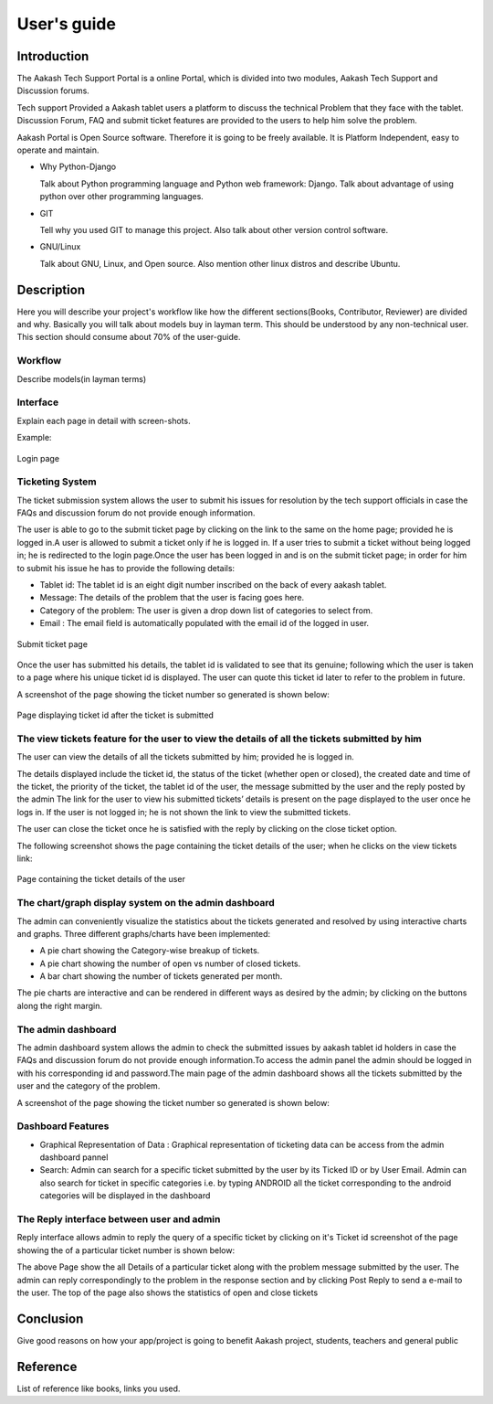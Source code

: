 User's guide
============

Introduction
------------

The Aakash Tech Support Portal is a online Portal, which is divided into two modules, Aakash Tech Support and Discussion forums.


Tech support Provided a Aakash tablet users a platform to discuss the technical Problem that they face with the tablet. Discussion Forum, FAQ and submit ticket features are provided to the users to help him solve the problem.

Aakash Portal is Open Source software. Therefore it is going to be freely available. It is Platform Independent, easy to operate and maintain.


* Why Python-Django

  Talk about Python programming language and Python web framework:
  Django. Talk about advantage of using python over other programming languages.


* GIT

  Tell why you used GIT to manage this project. Also talk about other
  version control software.


* GNU/Linux

  Talk about GNU, Linux, and Open source. Also mention other linux
  distros and describe Ubuntu.


Description
-----------

Here you will describe your project's workflow like how the different
sections(Books, Contributor, Reviewer) are divided and why. Basically
you will talk about models buy in layman term. This should be
understood by any non-technical user. This section should consume
about 70% of the user-guide.


Workflow
~~~~~~~~

Describe models(in layman terms)


Interface
~~~~~~~~~

Explain each page in detail with screen-shots.

Example:

.. figure:: _static/images/aakash.png
   :height: 600 px
   :width: 900 px
   :scale: 50 %
   :alt: Login page
   :align: center

   Login page

Ticketing System
~~~~~~~~~~~~~~~~

The ticket submission system allows the user to submit his issues for resolution by the tech support officials in case the FAQs and discussion forum do not provide enough information.

The user is able to go to the submit ticket page by clicking on the link to the same on the home page; provided he is logged in.A user is allowed to submit a ticket only if he is logged in. If a user tries to submit a ticket without being logged in; he is redirected to the login page.Once the user has been logged in and is on the submit ticket page; in order for him to submit his issue he has to provide the following details:

* Tablet id: The tablet id is an eight digit number inscribed on the back of every aakash tablet.
* Message: The details of the problem that the user is facing goes here.
* Category of the problem: The user is given a drop down list of categories to select from.
* Email : The email field is automatically populated with the email id of the logged in user.

.. figure:: _static/images/submit_ticket.png
   :height: 600 px
   :width: 900 px
   :scale: 50 %
   :alt: Submit ticket page
   :align: center

   Submit ticket page

Once the user has submitted his details, the tablet id is validated to see that its genuine; following which the user is taken to a page where his unique ticket id is displayed. The user can quote this ticket id later to refer to the problem in future.

A screenshot of the page showing the ticket number so generated is shown below:

.. figure:: _static/images/after_submit.png
   :height: 600 px
   :width: 900 px
   :scale: 50 %
   :alt: Page where ticket id is displayed after submitting the ticket
   :align: center

   Page displaying ticket id after the ticket is submitted


The view tickets feature for the user to view the details of all the tickets submitted by him
~~~~~~~~~~~~~~~~~~~~~~~~~~~~~~~~~~~~~~~~~~~~~~~~~~~~~~~~~~~~~~~~~~~~~~~~~~~~~~~~~~~~~~~~~~~~~

The user can view the details of all the tickets submitted by him; provided he is logged in.

The details displayed include the ticket id, the status of the ticket (whether open or closed), the created date and time of the ticket, the priority of the ticket, the tablet id of the user, the message submitted by the user and the reply posted by the admin
The link for the user to view his submitted tickets’ details is present on the page displayed to the user once he logs in. If the user is not logged in; he is not shown the link to view the submitted tickets.

The user can close the ticket once he is satisfied with the reply by clicking on the close ticket option.

The following screenshot shows the page containing the ticket details of the user; when he clicks on the view tickets link:

.. figure:: _static/images/view_tickets.png
   :height: 600 px
   :width: 900 px
   :scale: 50 %
   :alt: page containing the ticket details of the user
   :align: center

   Page containing the ticket details of the user


The chart/graph display system on the admin dashboard
~~~~~~~~~~~~~~~~~~~~~~~~~~~~~~~~~~~~~~~~~~~~~~~~~~~~~

The admin can conveniently visualize the statistics about the tickets generated and resolved by using interactive charts and graphs.
Three different graphs/charts have been implemented:

* A pie chart showing the Category-wise breakup of tickets.
* A pie chart showing the number of open vs number of closed tickets.
* A bar chart showing the number of tickets generated per month.

The pie charts are interactive and can be rendered in different ways as desired by the admin; by clicking on the buttons along the right margin.



The admin dashboard
~~~~~~~~~~~~~~~~~~~
The admin dashboard  system allows the admin to check the submitted issues by aakash  tablet id holders in case the FAQs and discussion forum do not provide enough information.To access the admin panel the admin should be logged in with his corresponding id and  password.The main page of the admin dashboard shows all the tickets submitted by the  user and the category of the  problem.



A screenshot of the page showing the ticket number so generated is shown below:





Dashboard Features
~~~~~~~~~~~~~~~~~~

* Graphical Representation of Data : Graphical representation of ticketing data can be access from the admin dashboard pannel

* Search: Admin can search for a specific ticket  submitted by the user by its Ticked ID or by User Email. Admin can also search for ticket in specific categories i.e. by typing ANDROID all the ticket corresponding to the android categories will be displayed in the dashboard



The  Reply interface between user and admin
~~~~~~~~~~~~~~~~~~~~~~~~~~~~~~~~~~~~~~~~~~~

Reply interface allows admin to reply the query of a specific ticket by clicking on it's 
Ticket id screenshot of the page showing the  of a particular ticket number is shown below:








The above Page show the all Details of a particular ticket along with the problem message submitted by the user. The admin  can reply correspondingly to the problem in the response section and by clicking Post Reply to send a e-mail to the user. The top of the page also shows the statistics of open and close tickets

Conclusion
----------

Give good reasons on how your app/project is going to benefit Aakash
project, students, teachers and general public


Reference
---------

List of reference like books, links you used.

